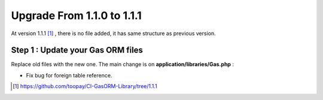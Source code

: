 .. Gas ORM documentation [upgrade_111]

Upgrade From 1.1.0 to 1.1.1
===========================

At version 1.1.1 [#111]_ , there is no file added, it has same structure as previous version.

Step 1 : Update your Gas ORM files
++++++++++++++++++++++++++++++++++

Replace old files with the new one. The main change is on **application/libraries/Gas.php** :

- Fix bug for foreign table reference.

.. [#111] https://github.com/toopay/CI-GasORM-Library/tree/1.1.1